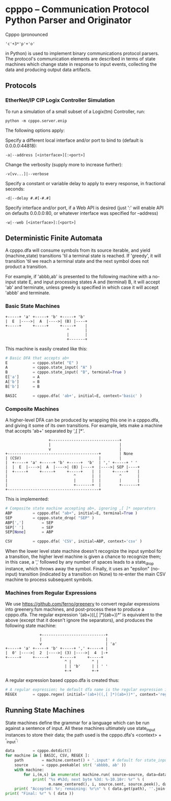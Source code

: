 * cpppo -- Communication Protocol Python Parser and Originator

  Cpppo (pronounced 
  : 'c'+3*'p'+'o' 
  in Python) is used to implement binary
  communications protocol parsers.  The protocol's communication elements are
  described in terms of state machines which change state in response to input
  events, collecting the data and producing output data artifacts.

** Protocols

*** EtherNet/IP CIP Logix Controller Simulation

    To run a simulation of a small subset of a Logix(tm) Controller, run:
    : python -m cpppo.server.enip

    The following options apply:

    Specify a different local interface and/or port to bind to (default is 0.0.0.0:44818):
    : -a|--address [<interface>][:<port>]

    Change the verbosity (supply more to increase further):
    : -v[vv...]|--verbose 

    Specify a constant or variable delay to apply to every response, in fractional seconds:
    : -d|--delay #.#[-#.#]

    Specify interface and/or port, if a Web API is desired (just ':' will enable
    API on defaults 0.0.0.0:80, or whatever interface was specified for --address)
    : -w|--web [<interface>]:[<port>]

    

** Deterministic Finite Automata

   A cpppo.dfa will consume symbols from its source iterable, and yield
   (machine,state) transitions 'til a terminal state is reached.  If 'greedy',
   it will transition 'til we reach a terminal state and the next symbol does
   not product a transition.

   For example, if 'abbb,ab' is presented to the following machine with a
   no-input state E, and input processing states A and (terminal) B, it will
   accept 'ab' and terminate, unless greedy is specified in which case it will
   accept 'abbb' and terminate.

*** Basic State Machines

#   #+BEGIN_DITAA abplus.png -r -S
    #+BEGIN_EXAMPLE
        +-----+ 'a' +-----+ 'b' +-----+ 'b'
        |  E  |---->|  A  |---->| (B) |----+
        +-----+     +-----+     +-----+    |
                                   ^       |
                                   |       |
                                   +-------+
    #+END_EXAMPLE
#   #+END_DITAA
    
    This machine is easily created like this:
    
    #+BEGIN_SRC python
    # Basic DFA that accepts ab+
    E			= cpppo.state( "E" )
    A			= cpppo.state_input( "A" )
    B			= cpppo.state_input( "B", terminal=True )
    E['a']		= A
    A['b']		= B
    B['b']		= B

    BASIC		= cpppo.dfa( 'ab+', initial=E, context='basic' )
    #+END_SRC

*** Composite Machines

    A higher-level DFA can be produced by wrapping this one in a cpppo.dfa, and
    giving it some of its own transitions.  For example, lets make a machine that
    accepts 'ab+' separated by ',[ ]*'.
    
#   #+BEGIN_DITAA abplus_csv.png -r -S
    #+BEGIN_EXAMPLE
                           +------------------------------+    
                           |                              |
                           v                              |
        +----------------------------------------+        | None
        | (CSV)                                  |        |
        |  +-----+ 'a' +-----+ 'b' +-----+  'b'  | ',' +-----+ ' '
        |  |  E  |---->|  A  |---->| (B) |----+  |---->| SEP |----+
        |  +-----+     +-----+     +-----+    |  |     +-----+    |
        |                             ^       |  |        ^       |
        |                             |       |  |        |       |
        |                             +-------+  |        +-------+
        +----------------------------------------+
    #+END_EXAMPLE
#   #+END_DITAA
    
    This is implemented:
    
    #+BEGIN_SRC python
    # Composite state machine accepting ab+, ignoring ,[ ]* separators
    ABP			= cpppo.dfa( "ab+", initial=E, terminal=True )
    SEP			= cpppo.state_drop( "SEP" )
    ABP[',']		= SEP
    SEP[' ']		= SEP
    SEP[None]		= ABP

    CSV			= cpppo.dfa( 'CSV', initial=ABP, context='csv' )
    #+END_SRC
    
    When the lower level state machine doesn't recognize the input symbol for a
    transition, the higher level machine is given a chance to recognize them; in
    this case, a ',' followed by any number of spaces leads to a state_drop
    instance, which throws away the symbol.  Finally, it uses an "epsilon"
    (no-input) transition (indicated by a transition on None) to re-enter the
    main CSV machine to process subsequent symbols.
    
*** Machines from Regular Expressions

    We use [[https://github.com/ferno/greenery]] to convert regular expressions into
    greenery.fsm machines, and post-process these to produce a cpppo.dfa.  The
    regular expression '(ab+)((,[ ]*)(ab+))*' is equivalent to the above (except
    that it doesn't ignore the separators), and produces the following state
    machine:

#   #+BEGIN_DITAA abplus_regex.png -r -S
    #+BEGIN_EXAMPLE
                       +----------------------------+
                       |                            |
                       v                            | 'a' 
        +-----+ 'a' +-----+ 'b' +-----+ ',' +-----+ |
        |  0' |---->|  2  |---->| (3) |---->|  4  |-+
        +-----+     +-----+     +-----+     +-----+
                                  ^ |         ^ |    
                                  | | 'b'     | | ' '
                                  +-+         +-+    
    #+END_EXAMPLE
#   #+END_DITAA

    A regular expression based cpppo.dfa is created thus:

    #+BEGIN_SRC python
    # A regular expression; he default dfa name is the regular expression itself.
    REGEX		= cpppo.regex( initial='(ab+)((,[ ]*)(ab+))*', context='regex' )
    #+END_SRC

** Running State Machines

   State machines define the grammar for a language which can be run against a
   sentence of input.  All these machines ultimately use state_input instances
   to store their data; the path used is the cpppo.dfa's <context> + '_input':

   #+BEGIN_SRC python
    data		= cpppo.dotdict()
    for machine in [ BASIC, CSV, REGEX ]:
        path		= machine.context() + '.input' # default for state_input data
        source		= cpppo.peekable( str( 'abbbb, ab' ))
        with machine:
            for i,(m,s) in enumerate( machine.run( source=source, data=data )):
                print( "%s #%3d; next byte %3d: %-10.10r: %r" % (
                       m.name_centered(), i, source.sent, source.peek(), data.get(path) ))
        print( "Accepted: %r; remaining: %r\n" % ( data.get(path), ''.join( source )))
    print( "Final: %r" % ( data ))
    #+END_SRC
